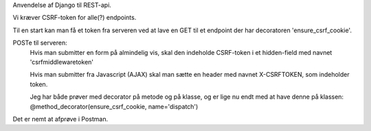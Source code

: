 
Anvendelse af Django til REST-api.

Vi kræver CSRF-token for alle(?) endpoints.

Til en start kan man få et token fra serveren ved at lave en GET til et endpoint der har decoratoren
'ensure_csrf_cookie'.

POSTe til serveren:
  Hvis man submitter en form på almindelig vis, skal den indeholde CSRF-token i et hidden-field
  med navnet 'csrfmiddlewaretoken'

  Hvis man submitter fra Javascript (AJAX) skal man sætte en header med navnet X-CSRFTOKEN,
  som indeholder token.

  Jeg har både prøver med decorator på metode og på klasse, og er lige nu endt med at have denne på klassen:
  @method_decorator(ensure_csrf_cookie, name='dispatch')

Det er nemt at afprøve i Postman.
